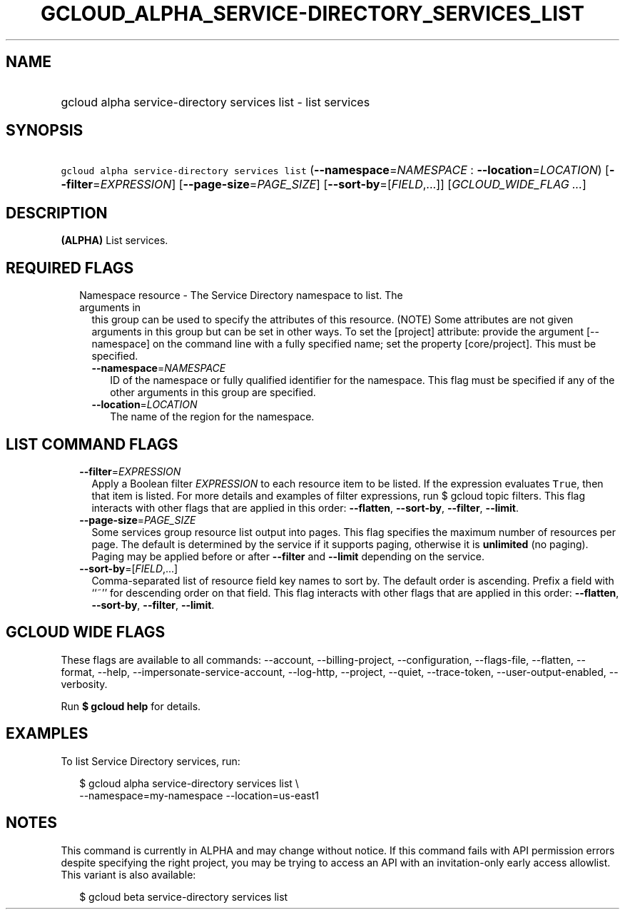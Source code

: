 
.TH "GCLOUD_ALPHA_SERVICE\-DIRECTORY_SERVICES_LIST" 1



.SH "NAME"
.HP
gcloud alpha service\-directory services list \- list services



.SH "SYNOPSIS"
.HP
\f5gcloud alpha service\-directory services list\fR (\fB\-\-namespace\fR=\fINAMESPACE\fR\ :\ \fB\-\-location\fR=\fILOCATION\fR) [\fB\-\-filter\fR=\fIEXPRESSION\fR] [\fB\-\-page\-size\fR=\fIPAGE_SIZE\fR] [\fB\-\-sort\-by\fR=[\fIFIELD\fR,...]] [\fIGCLOUD_WIDE_FLAG\ ...\fR]



.SH "DESCRIPTION"

\fB(ALPHA)\fR List services.



.SH "REQUIRED FLAGS"

.RS 2m
.TP 2m

Namespace resource \- The Service Directory namespace to list. The arguments in
this group can be used to specify the attributes of this resource. (NOTE) Some
attributes are not given arguments in this group but can be set in other ways.
To set the [project] attribute: provide the argument [\-\-namespace] on the
command line with a fully specified name; set the property [core/project]. This
must be specified.

.RS 2m
.TP 2m
\fB\-\-namespace\fR=\fINAMESPACE\fR
ID of the namespace or fully qualified identifier for the namespace. This flag
must be specified if any of the other arguments in this group are specified.

.TP 2m
\fB\-\-location\fR=\fILOCATION\fR
The name of the region for the namespace.


.RE
.RE
.sp

.SH "LIST COMMAND FLAGS"

.RS 2m
.TP 2m
\fB\-\-filter\fR=\fIEXPRESSION\fR
Apply a Boolean filter \fIEXPRESSION\fR to each resource item to be listed. If
the expression evaluates \f5True\fR, then that item is listed. For more details
and examples of filter expressions, run $ gcloud topic filters. This flag
interacts with other flags that are applied in this order: \fB\-\-flatten\fR,
\fB\-\-sort\-by\fR, \fB\-\-filter\fR, \fB\-\-limit\fR.

.TP 2m
\fB\-\-page\-size\fR=\fIPAGE_SIZE\fR
Some services group resource list output into pages. This flag specifies the
maximum number of resources per page. The default is determined by the service
if it supports paging, otherwise it is \fBunlimited\fR (no paging). Paging may
be applied before or after \fB\-\-filter\fR and \fB\-\-limit\fR depending on the
service.

.TP 2m
\fB\-\-sort\-by\fR=[\fIFIELD\fR,...]
Comma\-separated list of resource field key names to sort by. The default order
is ascending. Prefix a field with ``~'' for descending order on that field. This
flag interacts with other flags that are applied in this order:
\fB\-\-flatten\fR, \fB\-\-sort\-by\fR, \fB\-\-filter\fR, \fB\-\-limit\fR.


.RE
.sp

.SH "GCLOUD WIDE FLAGS"

These flags are available to all commands: \-\-account, \-\-billing\-project,
\-\-configuration, \-\-flags\-file, \-\-flatten, \-\-format, \-\-help,
\-\-impersonate\-service\-account, \-\-log\-http, \-\-project, \-\-quiet,
\-\-trace\-token, \-\-user\-output\-enabled, \-\-verbosity.

Run \fB$ gcloud help\fR for details.



.SH "EXAMPLES"

To list Service Directory services, run:

.RS 2m
$ gcloud alpha service\-directory services list \e
    \-\-namespace=my\-namespace \-\-location=us\-east1
.RE



.SH "NOTES"

This command is currently in ALPHA and may change without notice. If this
command fails with API permission errors despite specifying the right project,
you may be trying to access an API with an invitation\-only early access
allowlist. This variant is also available:

.RS 2m
$ gcloud beta service\-directory services list
.RE

